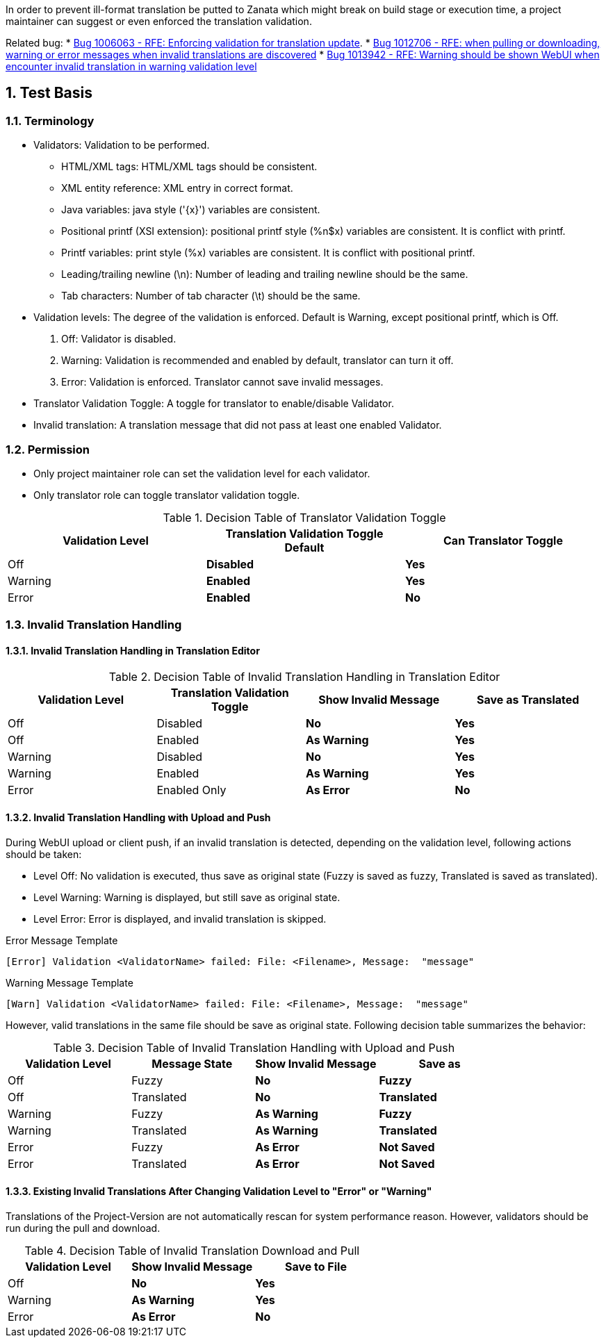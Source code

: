 :numbered:

In order to prevent ill-format translation be putted to Zanata which might break on build stage or execution time, a project maintainer can suggest or even enforced the translation validation.

Related bug: 
 * https://bugzilla.redhat.com/show_bug.cgi?id=1006063[Bug 1006063 - RFE: Enforcing validation for translation update].
 * https://bugzilla.redhat.com/show_bug.cgi?id=1012706[Bug 1012706 - RFE: when pulling or downloading, warning or error messages when invalid translations are discovered]
 * https://bugzilla.redhat.com/show_bug.cgi?id=1013942[Bug 1013942 - RFE: Warning should be shown WebUI when encounter invalid translation in warning validation level]

== Test Basis
=== Terminology
 * Validators: Validation to be performed.
 ** HTML/XML tags: HTML/XML tags should be consistent.
 ** XML entity reference: XML entry in correct format.
 ** Java variables: java style ('\{x}') variables are consistent.
 ** Positional printf (XSI extension): positional printf style (+%n$x+) variables are consistent. It is conflict with printf.
 ** Printf variables: print style (%x) variables are consistent. It is conflict with positional printf.
 ** Leading/trailing newline (\n): Number of leading and trailing newline should be the same.
 ** Tab characters: Number of tab character (\t) should be the same.
 * Validation levels: The degree of the validation is enforced. Default is +Warning+, except positional printf, which is +Off+.
   . Off: Validator is disabled.
   . Warning: Validation is recommended and enabled by default, translator can turn it off.
   . Error: Validation is enforced. Translator cannot save invalid messages.
 * Translator Validation Toggle: A toggle for translator to enable/disable Validator.
 * Invalid translation: A translation message that did not pass at least one enabled Validator.

=== Permission
 * Only project maintainer role can set the validation level for each validator.
 * Only translator role can toggle translator validation toggle.

.Decision Table of Translator Validation Toggle
[options="header",cols=",s,s"]
|====
| Validation Level | Translation Validation Toggle Default | Can Translator Toggle
| Off | Disabled | Yes
| Warning | Enabled | Yes 
| Error | Enabled | No
|====

=== Invalid Translation Handling
==== Invalid Translation Handling in Translation Editor
.Decision Table of Invalid Translation Handling in Translation Editor
[options="header",cols=",,s,s"]
|====
| Validation Level | Translation Validation Toggle | Show Invalid Message | Save as Translated
| Off     | Disabled | No  | Yes
| Off     | Enabled  | As Warning | Yes
| Warning | Disabled | No  | Yes
| Warning | Enabled  | As Warning | Yes
| Error   | Enabled Only |  As Error| No
|====

==== Invalid Translation Handling with Upload and Push
During WebUI upload or client push, if an invalid translation is detected, depending on the validation level, following actions should be taken:

 * Level Off: No validation is executed, thus save as original state (Fuzzy is saved as fuzzy, Translated is saved as translated).
 * Level Warning: Warning is displayed, but still save as original state.
 * Level Error: Error is displayed, and invalid translation is skipped.

.Error Message Template
----
[Error] Validation <ValidatorName> failed: File: <Filename>, Message:  "message" 
----

.Warning Message Template
----
[Warn] Validation <ValidatorName> failed: File: <Filename>, Message:  "message" 
----

However, valid translations in the same file should be save as original state. Following decision table summarizes the behavior:

.Decision Table of Invalid Translation Handling with Upload and Push
[width="100%",options="header",cols=",,s,s"]
|====
| Validation Level | Message State | Show Invalid Message | Save as
| Off     | Fuzzy | No  | Fuzzy
| Off     | Translated | No  | Translated
| Warning | Fuzzy | As Warning | Fuzzy
| Warning | Translated | As Warning | Translated
| Error | Fuzzy | As Error | Not Saved
| Error | Translated | As Error  | Not Saved
|====

==== Existing Invalid Translations After Changing Validation Level to "Error" or "Warning"
Translations of the Project-Version are not automatically rescan for system performance reason.
However, validators should be run during the pull and download.

.Decision Table of Invalid Translation Download and Pull
[width="100%",options="header",cols=",s,s"]
|====
| Validation Level | Show Invalid Message | Save to File
| Off     |  No  |  Yes
| Warning | As Warning | Yes
| Error | As Error | No
|====
